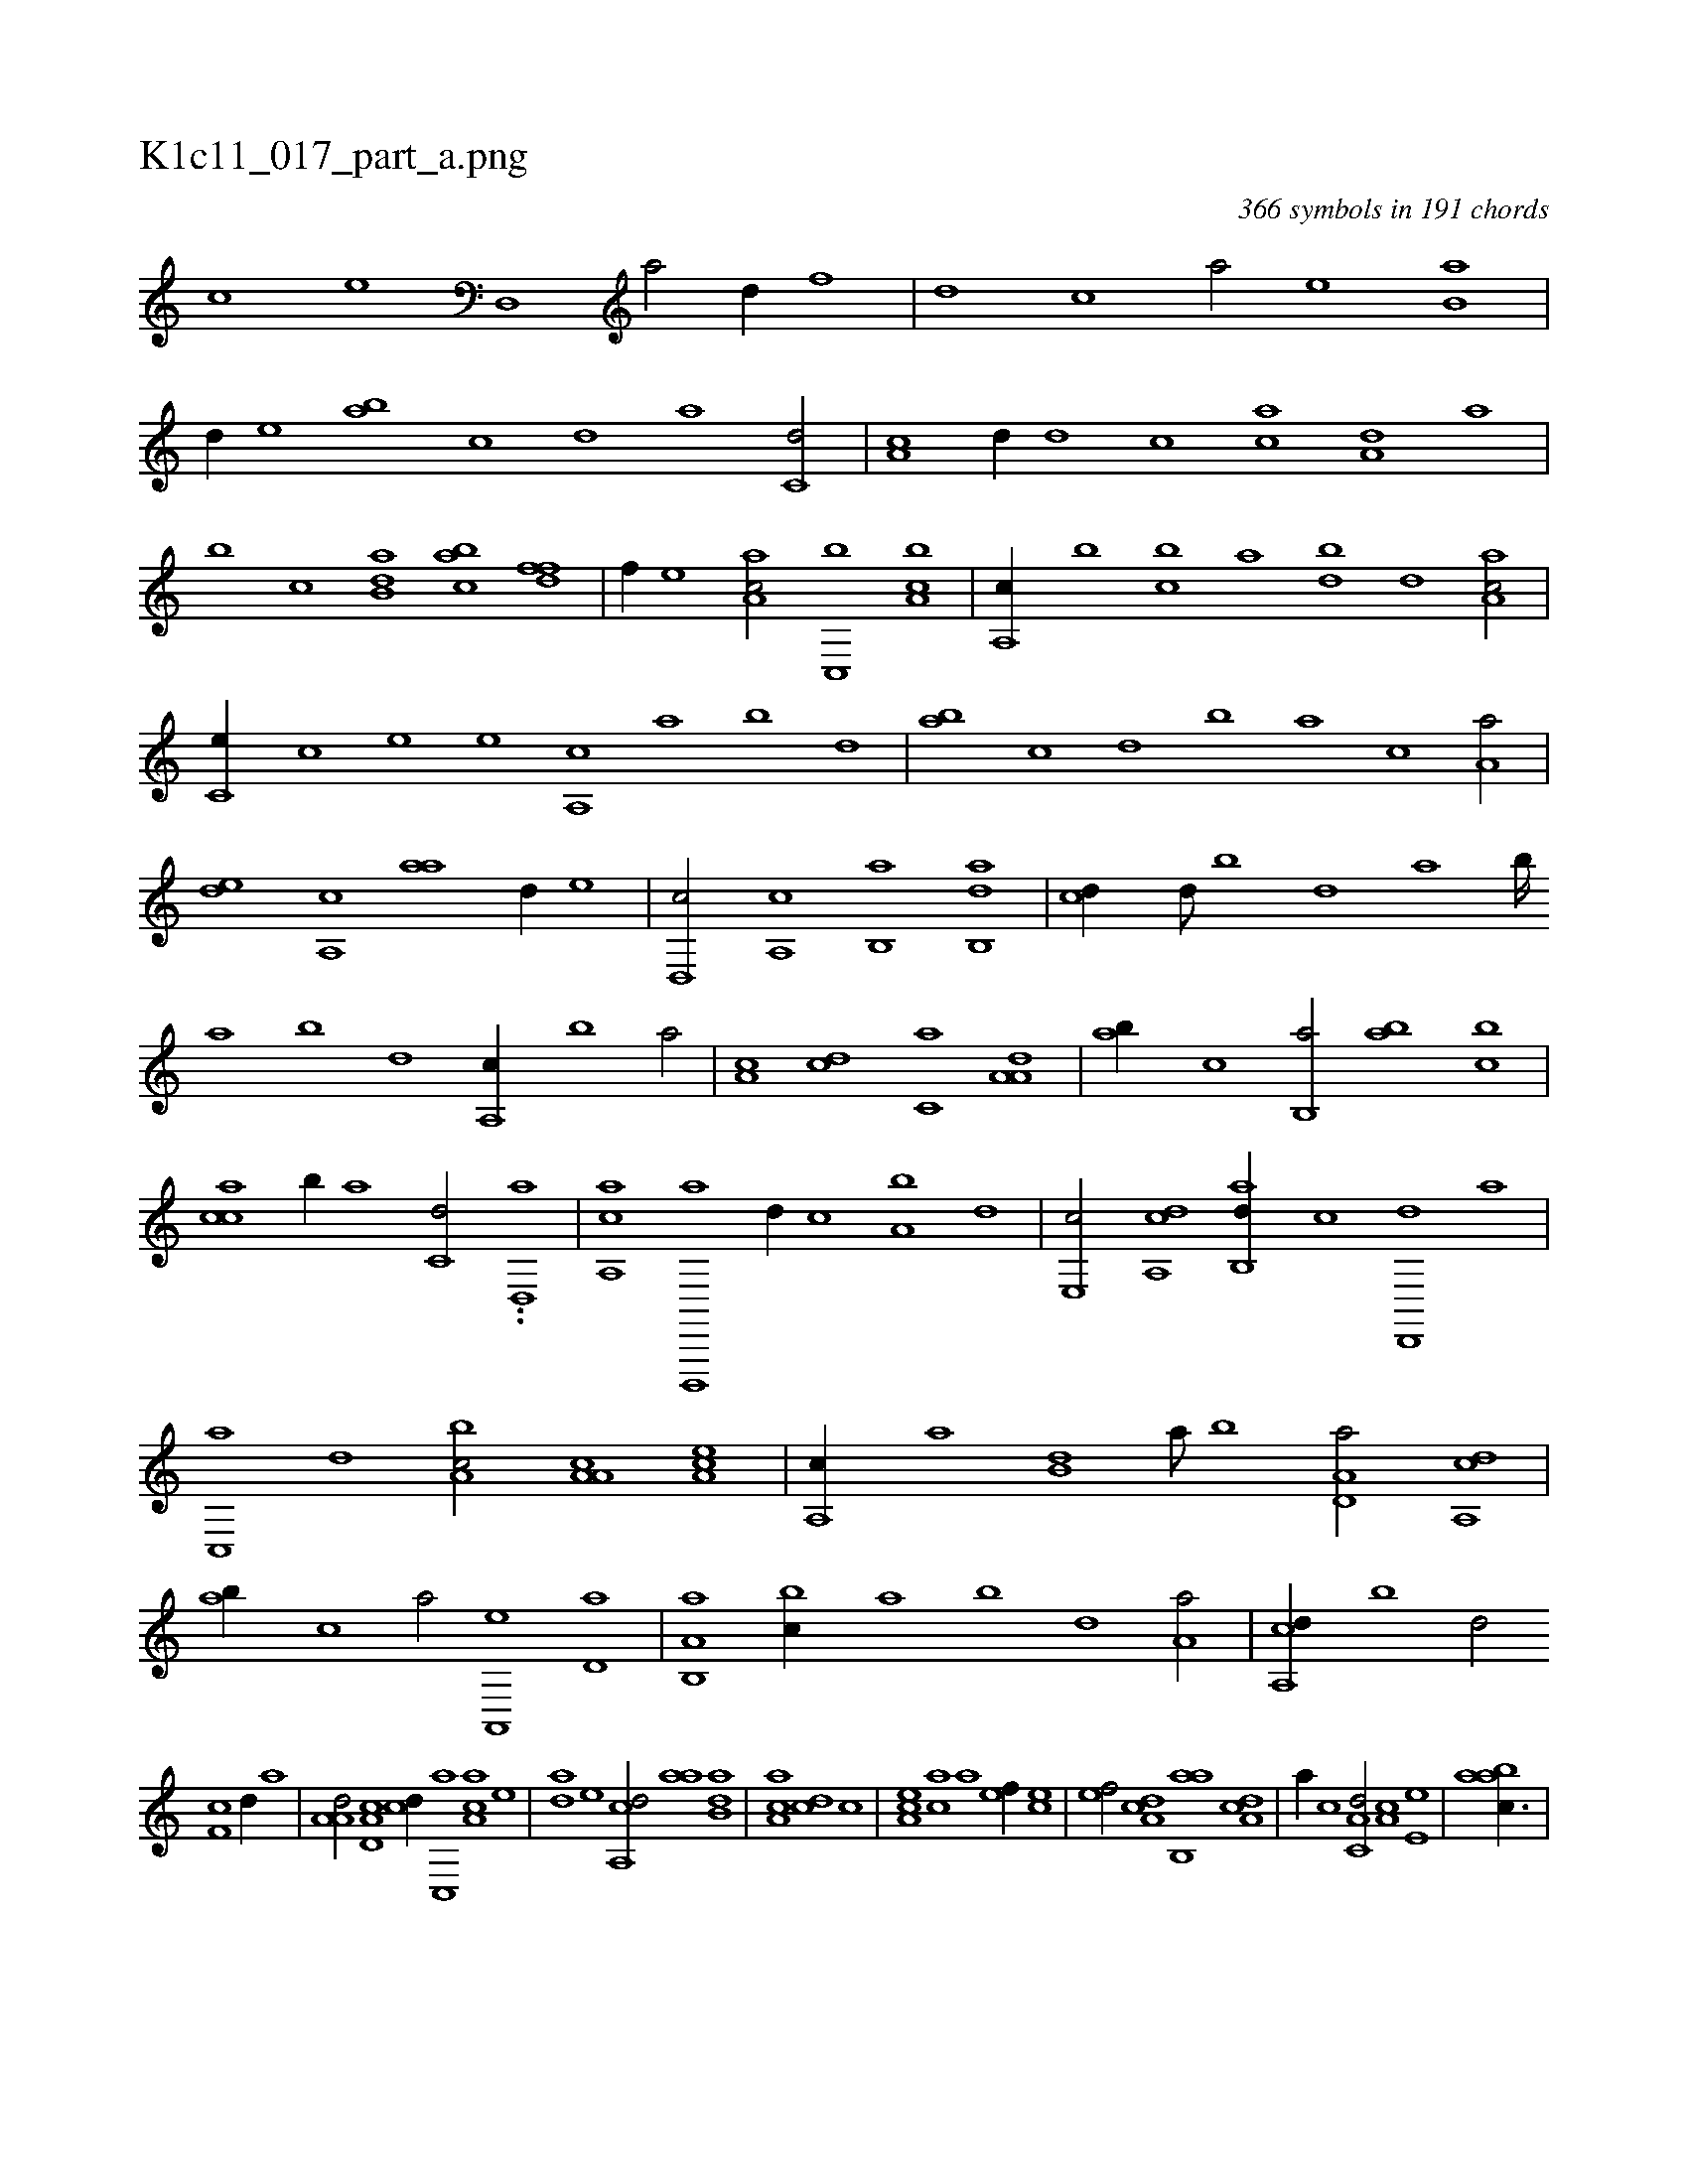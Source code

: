 X:1
%
%%titleleft true
%%tabaddflags 0
%%tabrhstyle grid
%
T:K1c11_017_part_a.png
C:366 symbols in 191 chords
L:1/1
K:italiantab
%
[,,,,,,c] [,,,,,,e] [d,,#y1] [a/] [d//] [f] |\
	[d] [c] [a/] [,e] [ab,#y] |\
	[,,d//] [,e] [ab] [c] [d] [,a] [c,d/] |\
	[a,c] [,,d//] [,d] [,c] [,ac] [a,d] [,a] |\
	[,b] [c] [dab,#y/] [,abc] [,dff] |\
	[,f//] [,,,e] [aa,c/] [c,,b] [a,bc] |\
	[a,,c//] [,,,b] [,,bc] [,,a] [,db] [,,d] [aa,c/] |
%
[,c,e//] [,,c] [,,e] [,,,e] [,a,,c] [,,a] [,,b] [,,d] |\
	[,ab] [,c] [,d] [,,b] [,,a] [,c] [,a,a/] |\
	[,,de] [,a,,c] [,,aa] [,d//] [,,,,e] |\
	[,d,,c/] [,a,,c] [,b,,a] [,ab,,d] |\
	[,,,cd//] [,,d///] [,,b] [,,d] [,,a] [,,b////] [,,a] [,,b] [,,d] [,a,,c//] [,,b] [,,a/] |\
	[,a,c] [,,,,cd] [,,,c,a] [,a,a,d] |\
	[,ab//] [,,,,,c] [,,b,,a/] [,,ab] [,,bc] |
%
[,,acc] [,,,b//] [,,,,a] [,,,c,d/] ..[d,,#y,a] |\
	[a,,ca] [d,,,,a] [,,,,d//] [c] [a,b] [,,,,d] |\
	[,e,,c/] [a,,cd] [,ab,,d//] [,c] [,d,,,d] [a] |\
	[c,,a] [,,d] [a,bc/] [a,a,c] [,ea,c] |\
	[a,,c//] [,,a] [,,b,d] [,,a///] [,,b] [a,d,a/] [a,,cd] |\
	[ab//] [,,,,c] [,,,,a/] [,a,,,e] [,,d,a] |\
	[a,b,,a] [,,bc//] [,,a] [,,b] [,,d] [,a,a/] |\
	[a,,cd//] [,,b] [,,d/] 
%
[,,f,c] [,d//] [,,,,a] |\
	[,a,a,d/] [,d,a,c] [,,,,cd//] [,c,,a] [,a,ac] [,,,,e] |\
	[,,da] [,,,,e] [,a,,cd/] [,,aa] [,,b,da] |\
	[,,a,ac] [,,,,cd] [,,,c] |\
	[,,a,ec] [,,,ac] [,,a] [,,,,ef//] [,,,,ce] |\
	[,,,,ef/] [,da,c] [,ab,,a] [,da,c] |\
	[,,,a//] [,c] [,a,c,d/] [,,,a,c] [,,e,e] |\
	[,aabc3/8] |
% number of items: 366


